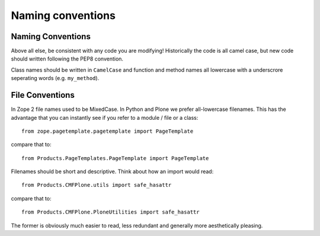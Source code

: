 ==================
Naming conventions
==================


Naming Conventions
==================
Above all else,
be consistent with any code you are modifying!
Historically the code is all camel case,
but new code should written following the PEP8 convention.

Class names should be written in ``CamelCase`` and
function and method names all lowercase with a underscrore seperating words (e.g. ``my_method``).


File Conventions
================
In Zope 2 file names used to be MixedCase.
In Python and Plone we prefer all-lowercase filenames.
This has the advantage that you can instantly see if you refer to a module / file or a class::

  from zope.pagetemplate.pagetemplate import PageTemplate

compare that to::

  from Products.PageTemplates.PageTemplate import PageTemplate

Filenames should be short and descriptive.
Think about how an import would read::

  from Products.CMFPlone.utils import safe_hasattr

compare that to::

  from Products.CMFPlone.PloneUtilities import safe_hasattr

The former is obviously much easier to read,
less redundant and generally more aesthetically pleasing.

